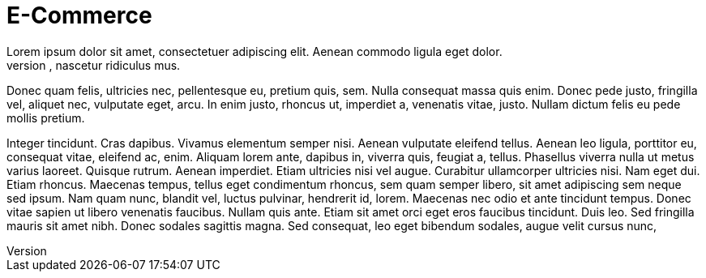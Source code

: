 = E-Commerce
Lorem ipsum dolor sit amet, consectetuer adipiscing elit. Aenean commodo ligula eget dolor.
Aenean massa. Cum sociis natoque penatibus et magnis dis parturient montes, nascetur ridiculus mus.
Donec quam felis, ultricies nec, pellentesque eu, pretium quis, sem. Nulla consequat massa quis enim.
Donec pede justo, fringilla vel, aliquet nec, vulputate eget, arcu. In enim justo, rhoncus ut, imperdiet a, venenatis vitae, justo. Nullam dictum felis eu pede mollis pretium.

Integer tincidunt. Cras dapibus. Vivamus elementum semper nisi. Aenean vulputate eleifend tellus.
Aenean leo ligula, porttitor eu, consequat vitae, eleifend ac, enim. Aliquam lorem ante, dapibus in, viverra quis, feugiat a, tellus. Phasellus viverra nulla ut metus varius laoreet.
Quisque rutrum. Aenean imperdiet. Etiam ultricies nisi vel augue.
Curabitur ullamcorper ultricies nisi. Nam eget dui. Etiam rhoncus.
Maecenas tempus, tellus eget condimentum rhoncus, sem quam semper libero, sit amet adipiscing sem neque sed ipsum.
Nam quam nunc, blandit vel, luctus pulvinar, hendrerit id, lorem.
Maecenas nec odio et ante tincidunt tempus. Donec vitae sapien ut libero venenatis faucibus.
Nullam quis ante. Etiam sit amet orci eget eros faucibus tincidunt. Duis leo.
Sed fringilla mauris sit amet nibh. Donec sodales sagittis magna.
Sed consequat, leo eget bibendum sodales, augue velit cursus nunc,